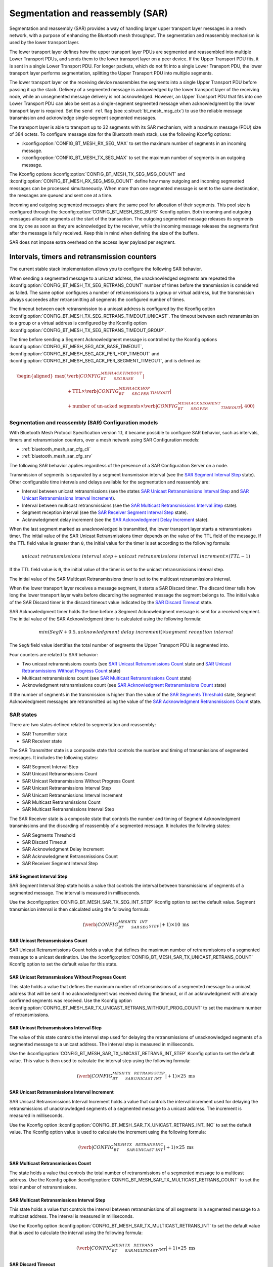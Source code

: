 .. _bluetooth_mesh_sar_cfg:

Segmentation and reassembly (SAR)
#################################

Segmentation and reassembly (SAR) provides a way of handling larger upper transport layer messages in a
mesh network, with a purpose of enhancing the Bluetooth mesh throughput. The segmentation and
reassembly mechanism is used by the lower transport layer.

The lower transport layer defines how the upper transport layer PDUs are segmented and reassembled into multiple Lower Transport PDUs,
and sends them to the lower transport layer on a peer device.
If the Upper Transport PDU fits, it is sent in a single Lower Transport PDU.
For longer packets, which do not fit into a single Lower Transport PDU, the lower transport layer performs segmentation, splitting the Upper Transport
PDU into multiple segments.

The lower transport layer on the receiving device reassembles the segments into a single Upper Transport PDU before passing it
up the stack. Delivery of a segmented message is acknowledged by the lower transport layer of the receiving node, while an unsegmented message
delivery is not acknowledged.
However, an Upper Transport PDU that fits into one Lower Transport PDU can also be sent as a single-segment segmented message when acknowledgment
by the lower transport layer is required.
Set the ``send rel`` flag (see :c:struct:`bt_mesh_msg_ctx`) to use the reliable message transmission and acknowledge single-segment segmented messages.

The transport layer is able to transport up to 32 segments with its SAR mechanism, with a maximum message (PDU) size of 384 octets.
To configure message size for the Bluetooth mesh stack, use the following Kconfig options:

* :kconfig:option:`CONFIG_BT_MESH_RX_SEG_MAX` to set the maximum number of segments in an incoming message.
* :kconfig:option:`CONFIG_BT_MESH_TX_SEG_MAX` to set the maximum number of segments in an outgoing message.

The Kconfig options :kconfig:option:`CONFIG_BT_MESH_TX_SEG_MSG_COUNT` and :kconfig:option:`CONFIG_BT_MESH_RX_SEG_MSG_COUNT` define how many
outgoing and incoming segmented messages can be processed simultaneously. When more than one segmented message is sent to the same destination,
the messages are queued and sent one at a time.

Incoming and outgoing segmented messages share the same pool for allocation of their segments. This pool size is configured through the
:kconfig:option:`CONFIG_BT_MESH_SEG_BUFS` Kconfig option.
Both incoming and outgoing messages allocate segments at the start of the transaction.
The outgoing segmented message releases its segments one by one as soon as they are acknowledged by the receiver, while the incoming message releases
the segments first after the message is fully received.
Keep this in mind when defining the size of the buffers.

SAR does not impose extra overhead on the access layer payload per segment.

Intervals, timers and retransmission counters
*********************************************

The current stable stack implementation allows you to configure the following SAR behavior.

When sending a segmented message to a unicast address, the unacknowledged segments are repeated
the :kconfig:option:`CONFIG_BT_MESH_TX_SEG_RETRANS_COUNT` number of times before the transmission
is considered as failed. The same option configures a number of retransmissions to a group or virtual
address, but the transmission always succeedes after retransmitting all segments the configured
number of times.

The timeout between each retransmission to a unicast address is configured by the Kconfig option
:kconfig:option:`CONFIG_BT_MESH_TX_SEG_RETRANS_TIMEOUT_UNICAST`. The timeout between each retransmission
to a group or a virtual address is configured by the Kconfig option :kconfig:option:`CONFIG_BT_MESH_TX_SEG_RETRANS_TIMEOUT_GROUP`.

The time before sending a Segment Acknowledgment message is controlled by the Kconfig options
:kconfig:option:`CONFIG_BT_MESH_SEG_ACK_BASE_TIMEOUT`, :kconfig:option:`CONFIG_BT_MESH_SEG_ACK_PER_HOP_TIMEOUT`
and :kconfig:option:`CONFIG_BT_MESH_SEG_ACK_PER_SEGMENT_TIMEOUT`, and is defined as:

.. math::
   \begin{aligned}
   \max(&\verb|CONFIG_BT_MESH_SEG_ACK_BASE_TIMEOUT| \\
   &+ \text{TTL} \times \verb|CONFIG_BT_MESH_SEG_ACK_PER_HOP_TIMEOUT| \\
   &+ \text{number of un-acked segments} \times \verb|CONFIG_BT_MESH_SEG_ACK_PER_SEGMENT_TIMEOUT| , 400)
   \end{aligned}

Segmentation and reassembly (SAR) Configuration models
======================================================

With Bluetooth Mesh Protocol Specification version 1.1, it became possible to configure SAR behavior, such as intervals,
timers and retransmission counters, over a mesh network using SAR Configuration models:

* :ref:`bluetooth_mesh_sar_cfg_cli`
* :ref:`bluetooth_mesh_sar_cfg_srv`

The following SAR behavior applies regardless of the presence of a SAR Configuration Server on a node.

Transmission of segments is separated by a segment transmission interval (see the `SAR Segment Interval Step`_ state).
Other configurable time intervals and delays available for the segmentation and reassembly are:

* Interval between unicast retransmissions (see the states `SAR Unicast Retransmissions Interval Step`_ and `SAR Unicast Retransmissions Interval Increment`_).
* Interval between multicast retransmissions (see the `SAR Multicast Retransmissions Interval Step`_ state).
* Segment reception interval (see the `SAR Receiver Segment Interval Step`_ state).
* Acknowledgment delay increment (see the `SAR Acknowledgment Delay Increment`_ state).

When the last segment marked as unacknowledged is transmitted, the lower transport layer starts a retransmissions timer.
The initial value of the SAR Unicast Retransmissions timer depends on the value of the TTL field of the message.
If the TTL field value is greater than ``0``, the initial value for the timer is set according to the following formula:

.. math::

   unicast~retransmissions~interval~step + unicast~retransmissions~interval~increment \times (TTL - 1)


If the TTL field value is ``0``, the initial value of the timer is set to the unicast retransmissions interval step.

The initial value of the SAR Multicast Retransmissions timer is set to the multicast retransmissions interval.

When the lower transport layer receives a message segment, it starts a SAR Discard timer.
The discard timer tells how long the lower transport layer waits before discarding the segmented message the segment belongs to.
The initial value of the SAR Discard timer is the discard timeout value indicated by the `SAR Discard Timeout`_ state.

SAR Acknowledgment timer holds the time before a Segment Acknowledgment message is sent for a received segment.
The initial value of the SAR Acknowledgment timer is calculated using the following formula:

.. math::

   min(SegN + 0.5 , acknowledgment~delay~increment) \times segment~reception~interval


The ``SegN`` field value identifies the total number of segments the Upper Transport PDU is segmented into.

Four counters are related to SAR behavior:

* Two unicast retransmissions counts (see `SAR Unicast Retransmissions Count`_ state and `SAR Unicast Retransmissions Without Progress Count`_ state)
* Multicast retransmissions count (see `SAR Multicast Retransmissions Count`_ state)
* Acknowledgment retransmissions count (see `SAR Acknowledgment Retransmissions Count`_ state)

If the number of segments in the transmission is higher than the value of the `SAR Segments Threshold`_ state, Segment Acknowledgment messages are
retransmitted using the value of the `SAR Acknowledgment Retransmissions Count`_ state.

.. _bt_mesh_sar_cfg_states:

SAR states
==========

There are two states defined related to segmentation and reassembly:

* SAR Transmitter state
* SAR Receiver state

The SAR Transmitter state is a composite state that controls the number and timing of transmissions of segmented messages.
It includes the following states:

* SAR Segment Interval Step
* SAR Unicast Retransmissions Count
* SAR Unicast Retransmissions Without Progress Count
* SAR Unicast Retransmissions Interval Step
* SAR Unicast Retransmissions Interval Increment
* SAR Multicast Retransmissions Count
* SAR Multicast Retransmissions Interval Step

The SAR Receiver state is a composite state that controls the number and timing of Segment Acknowledgment transmissions and the discarding of reassembly of a segmented message.
It includes the following states:

* SAR Segments Threshold
* SAR Discard Timeout
* SAR Acknowledgment Delay Increment
* SAR Acknowledgment Retransmissions Count
* SAR Receiver Segment Interval Step

SAR Segment Interval Step
-------------------------

SAR Segment Interval Step state holds a value that controls the interval between transmissions of segments of a segmented message.
The interval is measured in milliseconds.

Use the :kconfig:option:`CONFIG_BT_MESH_SAR_TX_SEG_INT_STEP` Kconfig option to set the default value.
Segment transmission interval is then calculated using the following formula:

.. math::

   (\verb|CONFIG_BT_MESH_SAR_TX_SEG_INT_STEP| + 1) \times 10~\text{ms}


SAR Unicast Retransmissions Count
---------------------------------

SAR Unicast Retransmissions Count holds a value that defines the maximum number of retransmissions of a segmented message to a unicast destination.
Use the :kconfig:option:`CONFIG_BT_MESH_SAR_TX_UNICAST_RETRANS_COUNT` Kconfig option to set the default value for this state.

SAR Unicast Retransmissions Without Progress Count
--------------------------------------------------

This state holds a value that defines the maximum number of retransmissions of a segmented message to a unicast address that will be sent if no acknowledgment
was received during the timeout, or if an acknowledgment with already confirmed segments was received.
Use the Kconfig option :kconfig:option:`CONFIG_BT_MESH_SAR_TX_UNICAST_RETRANS_WITHOUT_PROG_COUNT` to set the maximum number of retransmissions.

SAR Unicast Retransmissions Interval Step
-----------------------------------------

The value of this state controls the interval step used for delaying the retransmissions of unacknowledged segments of a segmented message to a unicast address.
The interval step is measured in milliseconds.

Use the :kconfig:option:`CONFIG_BT_MESH_SAR_TX_UNICAST_RETRANS_INT_STEP` Kconfig option to set the default value.
This value is then used to calculate the interval step using the following formula:

.. math::

   (\verb|CONFIG_BT_MESH_SAR_TX_UNICAST_RETRANS_INT_STEP| + 1) \times 25~\text{ms}


SAR Unicast Retransmissions Interval Increment
----------------------------------------------

SAR Unicast Retransmissions Interval Increment holds a value that controls the interval increment used for delaying the retransmissions of unacknowledged
segments of a segmented message to a unicast address. The increment is measured in milliseconds.

Use the Kconfig option :kconfig:option:`CONFIG_BT_MESH_SAR_TX_UNICAST_RETRANS_INT_INC` to set the default value.
The Kconfig option value is used to calculate the increment using the following formula:

.. math::

   (\verb|CONFIG_BT_MESH_SAR_TX_UNICAST_RETRANS_INT_INC| + 1) \times 25~\text{ms}


SAR Multicast Retransmissions Count
-----------------------------------

The state holds a value that controls the total number of retransmissions of a segmented message to a multicast address.
Use the Kconfig option :kconfig:option:`CONFIG_BT_MESH_SAR_TX_MULTICAST_RETRANS_COUNT` to set the total number of retransmissions.

SAR Multicast Retransmissions Interval Step
-------------------------------------------

This state holds a value that controls the interval between retransmissions of all segments in a segmented message to a multicast address.
The interval is measured in milliseconds.

Use the Kconfig option :kconfig:option:`CONFIG_BT_MESH_SAR_TX_MULTICAST_RETRANS_INT` to set the default value that is used to calculate the interval
using the following formula:

.. math::

   (\verb|CONFIG_BT_MESH_SAR_TX_MULTICAST_RETRANS_INT| + 1) \times 25~\text{ms}


SAR Discard Timeout
-------------------

The value of this state defines the time in seconds that the lower transport layer waits after receiving segments of a segmented message
before discarding that segmented message. Use the Kconfig option :kconfig:option:`CONFIG_BT_MESH_SAR_RX_DISCARD_TIMEOUT` to set the
default value. The discard timeout will be calculated using the following formula:

.. math::

   (\verb|CONFIG_BT_MESH_SAR_RX_DISCARD_TIMEOUT| + 1) \times 5~\text{seconds}


SAR Acknowledgment Delay Increment
----------------------------------

This state holds a value that controls the delay increment of an interval used for delaying the transmission of an acknowledgment message after receiving a new segment.
The increment is measured in segments.

Use the Kconfig option :kconfig:option:`CONFIG_BT_MESH_SAR_RX_ACK_DELAY_INC` to set the default value. The increment value is calculated to be
:math:`\verb|CONFIG_BT_MESH_SAR_RX_ACK_DELAY_INC| + 1.5`.

SAR Segments Threshold
----------------------

SAR Segments Threshold state holds a value that defines a threshold in number of segments of a segmented message for acknowledgment retransmissions.
Use the Kconfig option :kconfig:option:`CONFIG_BT_MESH_SAR_RX_SEG_THRESHOLD` to set the threshold.

When the number of segments of a segmented message is above this threshold, the stack will additionally retransmit every acknowledgment message the
number of times given by the value of :kconfig:option:`CONFIG_BT_MESH_SAR_RX_ACK_RETRANS_COUNT`.

SAR Acknowledgment Retransmissions Count
----------------------------------------

The SAR Acknowledgment Retransmissions Count state controls the number of retransmissions of Segment Acknowledgment messages sent by the lower transport layer.
It gives the total number of retranmissions of an acknowledgment message that the stack will additionally send when the size of segments in a
segmented message is above the :kconfig:option:`CONFIG_BT_MESH_SAR_RX_SEG_THRESHOLD` value.

Use the Kconfig option :kconfig:option:`CONFIG_BT_MESH_SAR_RX_ACK_RETRANS_COUNT` to set the default value for this state.
The maximum number of transmissions of a Segment Acknowledgment message is :math:`\verb|CONFIG_BT_MESH_SAR_RX_ACK_RETRANS_COUNT| + 1`.

SAR Receiver Segment Interval Step
----------------------------------

The SAR Receiver Segment Interval Step defines the segments reception interval step used for delaying the transmission of an acknowledgment message after receiving a new segment.
The interval is measured in milliseconds.

Use the Kconfig option :kconfig:option:`CONFIG_BT_MESH_SAR_RX_SEG_INT_STEP` to set the default value and calculate the interval using the following formula:

.. math::

   (\verb|CONFIG_BT_MESH_SAR_RX_SEG_INT_STEP| + 1) \times 10~\text{ms}

